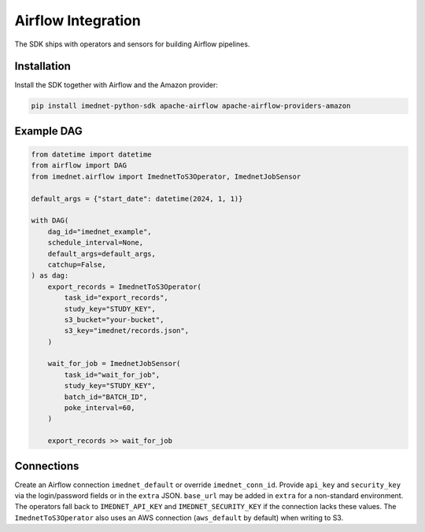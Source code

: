Airflow Integration
===================

The SDK ships with operators and sensors for building Airflow pipelines.

Installation
------------

Install the SDK together with Airflow and the Amazon provider:

.. code-block:: bash

   pip install imednet-python-sdk apache-airflow apache-airflow-providers-amazon

Example DAG
-----------

.. code-block:: python

   from datetime import datetime
   from airflow import DAG
   from imednet.airflow import ImednetToS3Operator, ImednetJobSensor

   default_args = {"start_date": datetime(2024, 1, 1)}

   with DAG(
       dag_id="imednet_example",
       schedule_interval=None,
       default_args=default_args,
       catchup=False,
   ) as dag:
       export_records = ImednetToS3Operator(
           task_id="export_records",
           study_key="STUDY_KEY",
           s3_bucket="your-bucket",
           s3_key="imednet/records.json",
       )

       wait_for_job = ImednetJobSensor(
           task_id="wait_for_job",
           study_key="STUDY_KEY",
           batch_id="BATCH_ID",
           poke_interval=60,
       )

       export_records >> wait_for_job

Connections
-----------

Create an Airflow connection ``imednet_default`` or override ``imednet_conn_id``.
Provide ``api_key`` and ``security_key`` via the login/password fields or in the
``extra`` JSON. ``base_url`` may be added in ``extra`` for a non-standard
environment. The operators fall back to ``IMEDNET_API_KEY`` and
``IMEDNET_SECURITY_KEY`` if the connection lacks these values. The
``ImednetToS3Operator`` also uses an AWS connection (``aws_default`` by default)
when writing to S3.
